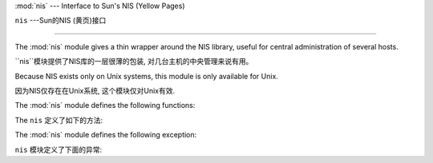 
:mod:`nis` --- Interface to Sun's NIS (Yellow Pages)

``nis`` ---Sun的NIS (黄页)接口

====================================================

.. module:: nis
   :platform: Unix
   :synopsis: Interface to Sun's NIS (Yellow Pages) library.
.. moduleauthor:: Fred Gansevles <Fred.Gansevles@cs.utwente.nl>
.. sectionauthor:: Moshe Zadka <moshez@zadka.site.co.il>


The :mod:`nis` module gives a thin wrapper around the NIS library, useful for
central administration of several hosts.

``nis``模块提供了NIS库的一层很薄的包装, 对几台主机的中央管理来说有用。


Because NIS exists only on Unix systems, this module is only available for Unix.

因为NIS仅存在在Unix系统, 这个模块仅对Unix有效.


The :mod:`nis` module defines the following functions:

The ``nis`` 定义了如下的方法:


.. function:: match(key, mapname[, domain=default_domain])

   Return the match for *key* in map *mapname*, or raise an error
   (:exc:`nis.error`) if there is none. Both should be strings, *key* is 8-bit
   clean. Return value is an arbitrary array of bytes (may contain ``NULL`` and
   other joys).
   
   返回*mapname*中*key*的匹配，或者抛出一个错误(``nis.error``)如果没有匹配到。
   它们（mapname 和 key）都应该是字符串。*key* 是一个8位的。返回值是一个任意的
   字节(可能包含``NULL``和其他的有意思的值).
   

   Note that *mapname* is first checked if it is an alias to another name.
   
    注意*mapname*如果另外一个名字的别名，会第一个被检查.
    

   The *domain* argument allows to override the NIS domain used for the lookup. If
   unspecified, lookup is in the default NIS domain.
   
    *domain*参数允许覆盖NIS域。 如果没有指定，查找默认的NIS域.


.. function:: cat(mapname[, domain=default_domain])

   Return a dictionary mapping *key* to *value* such that ``match(key,
   mapname)==value``. Note that both keys and values of the dictionary are
   arbitrary arrays of bytes.
   
    返回一个*key*到*value*隐射的字典, 用于``match(key, mapname)==value``. 
   注意字典中所有的keys和values都是任意的字节数组。
   

   Note that *mapname* is first checked if it is an alias to another name.
   
   注意*mapname*如果另外一个名字的别名，会第一个被检查.
   

   The *domain* argument allows to override the NIS domain used for the lookup. If
   unspecified, lookup is in the default NIS domain.
   
   *domain*参数允许覆盖NIS域。 如果没有指定，查找默认的NIS域.


.. function:: maps([domain=default_domain])

   Return a list of all valid maps.
   
   返回一个所有正确隐射的列表.
   

   The *domain* argument allows to override the NIS domain used for the lookup. If
   unspecified, lookup is in the default NIS domain.
   
   *domain*参数允许覆盖NIS域。 如果没有指定，查找默认的NIS域.


.. function:: get_default_domain()

   Return the system default NIS domain.
   
   返回系统的默认NIS域.


The :mod:`nis` module defines the following exception:

``nis`` 模块定义了下面的异常:

.. exception:: error

   An error raised when a NIS function returns an error code.  
   
   当NIS函数返回一个错误代码，一个错误被抛出。
   
   
   

